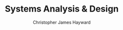 #+TITLE: Systems Analysis & Design
#+AUTHOR: Christopher James Hayward

#+ROAM_KEY: https://chrishayward.xyz/notes/systems-analysis-design/

#+HUGO_BASE_DIR: ~/.local/source/website
#+HUGO_AUTO_SET_LASTMOD: t
#+HUGO_SECTION: notes

[fn:satzinger-2002] Satzinger, J. W., Jackson, R. B., & Burd, S. D. (2002). Systems Analysis and Design in a Changing World (2. ed). Course Technology. https://online.vitalsource.com/books/0176656766
